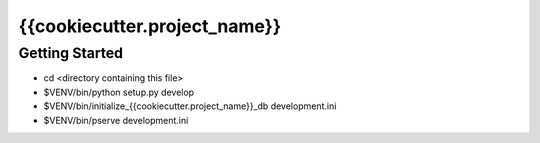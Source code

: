{{cookiecutter.project_name}}
=============================

Getting Started
---------------

- cd <directory containing this file>

- $VENV/bin/python setup.py develop

- $VENV/bin/initialize_{{cookiecutter.project_name}}_db development.ini

- $VENV/bin/pserve development.ini
